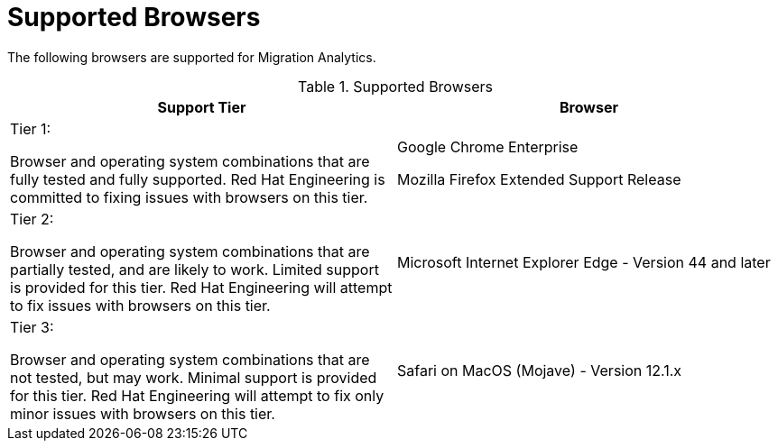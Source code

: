 // Module included in the following assemblies:
// doc-Migration_Analytics_Guide/cfme/MA_1.0/master.adoc
[id='Supported-browsers_{context}']
= Supported Browsers

The following browsers are supported for Migration Analytics.

.Supported Browsers
[options="header"]
|====
|Support Tier |Browser
a|Tier 1:

Browser and operating system combinations that are fully tested and fully supported. Red Hat Engineering is committed to fixing issues with browsers on this tier.
a|Google Chrome Enterprise

Mozilla Firefox Extended Support Release

a|Tier 2:

Browser and operating system combinations that are partially tested, and are likely to work. Limited support is provided for this tier. Red Hat Engineering will attempt to fix issues with browsers on this tier.
|Microsoft Internet Explorer Edge - Version 44 and later

a|Tier 3:

Browser and operating system combinations that are not tested, but may work. Minimal support is provided for this tier. Red Hat Engineering will attempt to fix only minor issues with browsers on this tier.
|Safari on MacOS (Mojave) - Version 12.1.x
|====

